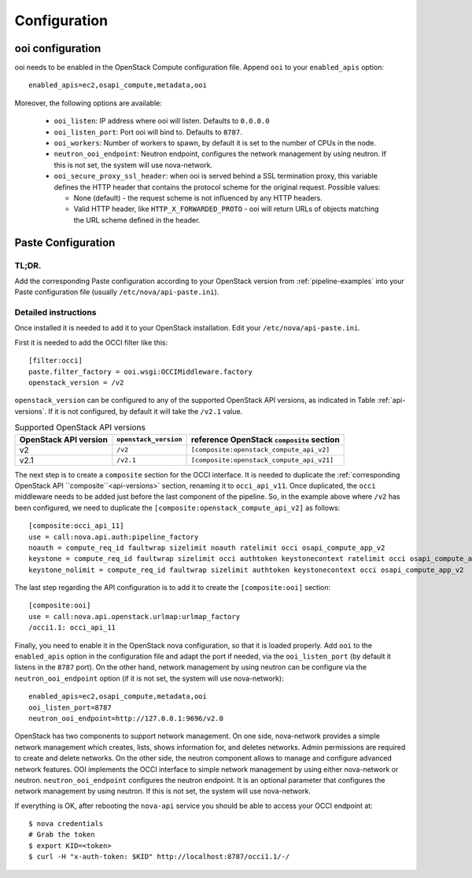 Configuration
=============

ooi configuration
*****************

ooi needs to be enabled in the OpenStack Compute configuration file. Append
``ooi`` to your ``enabled_apis`` option::

    enabled_apis=ec2,osapi_compute,metadata,ooi

Moreover, the following options are available:

 * ``ooi_listen``: IP address where ooi will listen. Defaults to ``0.0.0.0``
 * ``ooi_listen_port``: Port ooi will bind to. Defaults to ``8787``.
 * ``ooi_workers``: Number of workers to spawn, by default it is set to the
   number of CPUs in the node.
 * ``neutron_ooi_endpoint``: Neutron endpoint, configures the network
   management by using neutron. If this is not set, the system will use
   nova-network.
 * ``ooi_secure_proxy_ssl_header``: when ooi is served behind a SSL termination
   proxy, this variable defines the HTTP header that contains the protocol
   scheme for the original request. Possible values:

   * None (default) - the request scheme is not influenced by any HTTP headers.
   * Valid HTTP header, like ``HTTP_X_FORWARDED_PROTO`` - ooi will return
     URLs of objects matching the URL scheme defined in the header.

Paste Configuration
*******************

TL;DR.
------

Add the corresponding Paste configuration according to your OpenStack version
from :ref:`pipeline-examples` into your Paste configuration file
(usually ``/etc/nova/api-paste.ini``).

Detailed instructions
---------------------

Once installed it is needed to add it to your OpenStack installation. Edit your
``/etc/nova/api-paste.ini``.

First it is needed to add the OCCI filter like this::

    [filter:occi]
    paste.filter_factory = ooi.wsgi:OCCIMiddleware.factory
    openstack_version = /v2

``openstack_version`` can be configured to any of the supported OpenStack API
versions, as indicated in Table :ref:`api-versions`. If it is not configured,
by default it will take the ``/v2.1`` value.

.. _api-versions:

.. table:: Supported OpenStack API versions

    ===================== ===================== =============================================
    OpenStack API version ``openstack_version`` reference OpenStack ``composite`` section
    ===================== ===================== =============================================
    v2                    ``/v2``               ``[composite:openstack_compute_api_v2]``
    v2.1                  ``/v2.1``             ``[composite:openstack_compute_api_v21]``
    ===================== ===================== =============================================

The next step is to create a ``composite`` section for the OCCI interface. It
is needed to duplicate the :ref:`corresponding OpenStack API ``composite``<api-versions>` section,
renaming it to ``occi_api_v11``. Once duplicated, the ``occi`` middleware needs
to be added just before the last component of the pipeline. So, in the example
above where ``/v2`` has been configured, we need to duplicate the
``[composite:openstack_compute_api_v2]`` as follows::

    [composite:occi_api_11]
    use = call:nova.api.auth:pipeline_factory
    noauth = compute_req_id faultwrap sizelimit noauth ratelimit occi osapi_compute_app_v2
    keystone = compute_req_id faultwrap sizelimit occi authtoken keystonecontext ratelimit occi osapi_compute_app_v2
    keystone_nolimit = compute_req_id faultwrap sizelimit authtoken keystonecontext occi osapi_compute_app_v2

The last step regarding the API configuration is to add it to create the
``[composite:ooi]`` section::

    [composite:ooi]
    use = call:nova.api.openstack.urlmap:urlmap_factory
    /occi1.1: occi_api_11

Finally, you need to enable it in the OpenStack nova configuration, so that it
is loaded properly. Add ``ooi`` to the ``enabled_apis`` option in the
configuration file and adapt the port if needed, via the ``ooi_listen_port``
(by default it listens in the ``8787`` port). On the other hand, network management
by using neutron can be configure via the ``neutron_ooi_endpoint`` option
(if it is not set, the system will use nova-network)::

    enabled_apis=ec2,osapi_compute,metadata,ooi
    ooi_listen_port=8787
    neutron_ooi_endpoint=http://127.0.0.1:9696/v2.0

OpenStack has two components to support network management. On one side, nova-network
provides a simple network management which creates, lists, shows information for, and deletes networks.
Admin permissions are required to create and delete networks. On the other side, the neutron component
allows to manage and configure advanced network features. OOI implements the OCCI interface to simple
network management by using either nova-network or neutron.
``neutron_ooi_endpoint`` configures the neutron endpoint. It is an optional parameter that configures
the network management by using neutron. If this is not set, the system will use nova-network.

If everything is OK, after rebooting the ``nova-api`` service you should be able
to access your OCCI endpoint at::

    $ nova credentials
    # Grab the token
    $ export KID=<token>
    $ curl -H "x-auth-token: $KID" http://localhost:8787/occi1.1/-/

